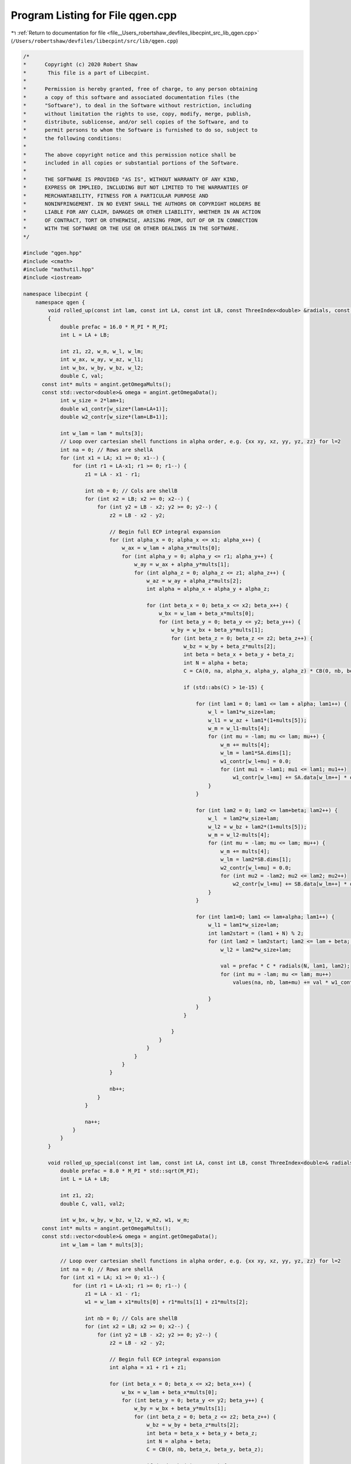
.. _program_listing_file__Users_robertshaw_devfiles_libecpint_src_lib_qgen.cpp:

Program Listing for File qgen.cpp
=================================

|exhale_lsh| :ref:`Return to documentation for file <file__Users_robertshaw_devfiles_libecpint_src_lib_qgen.cpp>` (``/Users/robertshaw/devfiles/libecpint/src/lib/qgen.cpp``)

.. |exhale_lsh| unicode:: U+021B0 .. UPWARDS ARROW WITH TIP LEFTWARDS

.. code-block:: cpp

   /* 
   *      Copyright (c) 2020 Robert Shaw
   *       This file is a part of Libecpint.
   *
   *      Permission is hereby granted, free of charge, to any person obtaining
   *      a copy of this software and associated documentation files (the
   *      "Software"), to deal in the Software without restriction, including
   *      without limitation the rights to use, copy, modify, merge, publish,
   *      distribute, sublicense, and/or sell copies of the Software, and to
   *      permit persons to whom the Software is furnished to do so, subject to
   *      the following conditions:
   *
   *      The above copyright notice and this permission notice shall be
   *      included in all copies or substantial portions of the Software.
   *
   *      THE SOFTWARE IS PROVIDED "AS IS", WITHOUT WARRANTY OF ANY KIND,
   *      EXPRESS OR IMPLIED, INCLUDING BUT NOT LIMITED TO THE WARRANTIES OF
   *      MERCHANTABILITY, FITNESS FOR A PARTICULAR PURPOSE AND
   *      NONINFRINGEMENT. IN NO EVENT SHALL THE AUTHORS OR COPYRIGHT HOLDERS BE
   *      LIABLE FOR ANY CLAIM, DAMAGES OR OTHER LIABILITY, WHETHER IN AN ACTION
   *      OF CONTRACT, TORT OR OTHERWISE, ARISING FROM, OUT OF OR IN CONNECTION
   *      WITH THE SOFTWARE OR THE USE OR OTHER DEALINGS IN THE SOFTWARE.
   */
   
   #include "qgen.hpp"
   #include <cmath> 
   #include "mathutil.hpp"
   #include <iostream>
   
   namespace libecpint {
       namespace qgen {    
           void rolled_up(const int lam, const int LA, const int LB, const ThreeIndex<double> &radials, const FiveIndex<double> &CA, const FiveIndex<double> &CB, const TwoIndex<double> &SA, const TwoIndex<double> &SB, const AngularIntegral &angint, ThreeIndex<double> &values)
           {
               double prefac = 16.0 * M_PI * M_PI;
               int L = LA + LB;    
           
               int z1, z2, w_m, w_l, w_lm;
               int w_ax, w_ay, w_az, w_l1; 
               int w_bx, w_by, w_bz, w_l2; 
               double C, val;
         const int* mults = angint.getOmegaMults();
         const std::vector<double>& omega = angint.getOmegaData();
               int w_size = 2*lam+1; 
               double w1_contr[w_size*(lam+LA+1)];
               double w2_contr[w_size*(lam+LB+1)];
               
               int w_lam = lam * mults[3];
               // Loop over cartesian shell functions in alpha order, e.g. {xx xy, xz, yy, yz, zz} for l=2
               int na = 0; // Rows are shellA
               for (int x1 = LA; x1 >= 0; x1--) {
                   for (int r1 = LA-x1; r1 >= 0; r1--) {
                       z1 = LA - x1 - r1; 
               
                       int nb = 0; // Cols are shellB
                       for (int x2 = LB; x2 >= 0; x2--) {
                           for (int y2 = LB - x2; y2 >= 0; y2--) {
                               z2 = LB - x2 - y2; 
                       
                               // Begin full ECP integral expansion
                               for (int alpha_x = 0; alpha_x <= x1; alpha_x++) {
                                   w_ax = w_lam + alpha_x*mults[0];
                                   for (int alpha_y = 0; alpha_y <= r1; alpha_y++) {
                                       w_ay = w_ax + alpha_y*mults[1];
                                       for (int alpha_z = 0; alpha_z <= z1; alpha_z++) {
                                           w_az = w_ay + alpha_z*mults[2];
                                           int alpha = alpha_x + alpha_y + alpha_z; 
                                   
                                           for (int beta_x = 0; beta_x <= x2; beta_x++) {
                                               w_bx = w_lam + beta_x*mults[0];
                                               for (int beta_y = 0; beta_y <= y2; beta_y++) {
                                                   w_by = w_bx + beta_y*mults[1];
                                                   for (int beta_z = 0; beta_z <= z2; beta_z++) {
                                                       w_bz = w_by + beta_z*mults[2]; 
                                                       int beta = beta_x + beta_y + beta_z; 
                                                       int N = alpha + beta; 
                                                       C = CA(0, na, alpha_x, alpha_y, alpha_z) * CB(0, nb, beta_x, beta_y, beta_z); 
                                                       
                                                       if (std::abs(C) > 1e-15) {
                                                           
                                                           for (int lam1 = 0; lam1 <= lam + alpha; lam1++) {
                                                               w_l = lam1*w_size+lam; 
                                                               w_l1 = w_az + lam1*(1+mults[5]);
                                                               w_m = w_l1-mults[4];
                                                               for (int mu = -lam; mu <= lam; mu++) {
                                                                   w_m += mults[4];
                                                                   w_lm = lam1*SA.dims[1];
                                                                   w1_contr[w_l+mu] = 0.0;
                                                                   for (int mu1 = -lam1; mu1 <= lam1; mu1++)
                                                                       w1_contr[w_l+mu] += SA.data[w_lm++] * omega[w_m+mu1];
                                                               }
                                                           }
                                           
                                                           for (int lam2 = 0; lam2 <= lam+beta; lam2++) {
                                                               w_l  = lam2*w_size+lam;
                                                               w_l2 = w_bz + lam2*(1+mults[5]);
                                                               w_m = w_l2-mults[4];
                                                               for (int mu = -lam; mu <= lam; mu++) {
                                                                   w_m += mults[4];
                                                                   w_lm = lam2*SB.dims[1];
                                                                   w2_contr[w_l+mu] = 0.0;
                                                                   for (int mu2 = -lam2; mu2 <= lam2; mu2++) 
                                                                       w2_contr[w_l+mu] += SB.data[w_lm++] * omega[w_m+mu2];
                                                               }
                                                           }
                                                               
                                                           for (int lam1=0; lam1 <= lam+alpha; lam1++) {
                                                               w_l1 = lam1*w_size+lam;
                                                               int lam2start = (lam1 + N) % 2; 
                                                               for (int lam2 = lam2start; lam2 <= lam + beta; lam2+=2) {
                                                                   w_l2 = lam2*w_size+lam;
   
                                                                   val = prefac * C * radials(N, lam1, lam2);
                                                                   for (int mu = -lam; mu <= lam; mu++) 
                                                                       values(na, nb, lam+mu) += val * w1_contr[w_l1+mu] * w2_contr[w_l2+mu];
   
                                                               }
                                                           }
                                                       }
                                               
                                                   }
                                               }
                                           }
                                       }
                                   }
                               }
                       
                               nb++;
                           }
                       }
               
                       na++; 
                   }
               }
           }
     
           void rolled_up_special(const int lam, const int LA, const int LB, const ThreeIndex<double>& radials, const FiveIndex<double>& CB, const TwoIndex<double>& SB, const AngularIntegral& angint, ThreeIndex<double>& values) {
               double prefac = 8.0 * M_PI * std::sqrt(M_PI);
               int L = LA + LB;    
       
               int z1, z2; 
               double C, val1, val2; 
   
               int w_bx, w_by, w_bz, w_l2, w_m2, w1, w_m;
         const int* mults = angint.getOmegaMults();
         const std::vector<double>& omega = angint.getOmegaData();
               int w_lam = lam * mults[3];
               
               // Loop over cartesian shell functions in alpha order, e.g. {xx xy, xz, yy, yz, zz} for l=2
               int na = 0; // Rows are shellA
               for (int x1 = LA; x1 >= 0; x1--) {
                   for (int r1 = LA-x1; r1 >= 0; r1--) {
                       z1 = LA - x1 - r1; 
                       w1 = w_lam + x1*mults[0] + r1*mults[1] + z1*mults[2];
           
                       int nb = 0; // Cols are shellB
                       for (int x2 = LB; x2 >= 0; x2--) {
                           for (int y2 = LB - x2; y2 >= 0; y2--) {
                               z2 = LB - x2 - y2; 
                   
                               // Begin full ECP integral expansion
                               int alpha = x1 + r1 + z1; 
                               
                               for (int beta_x = 0; beta_x <= x2; beta_x++) {
                                   w_bx = w_lam + beta_x*mults[0];
                                   for (int beta_y = 0; beta_y <= y2; beta_y++) {
                                       w_by = w_bx + beta_y*mults[1];
                                       for (int beta_z = 0; beta_z <= z2; beta_z++) {
                                           w_bz = w_by + beta_z*mults[2];
                                           int beta = beta_x + beta_y + beta_z; 
                                           int N = alpha + beta; 
                                           C = CB(0, nb, beta_x, beta_y, beta_z); 
                                               
                                           if (std::abs(C) > 1e-15) {
                                                       
                                               int lam2start =  N % 2; 
                                               for (int lam2 = lam2start; lam2 <= lam + beta; lam2+=2) {
                                                   w_l2 = w_bz + lam2*(1+mults[5]);
                                                   val1 = prefac * C * radials(N, 0, lam2);
                                                   
                                                           
                                                   for (int mu2 = -lam2; mu2 <= lam2; mu2++) {
                                                       w_m2 = w_l2 + mu2;
                                                       val2 = val1 *  SB(lam2, lam2+mu2);
                                                       w_m = -mults[4];                                                                        
                                                       for (int mu = -lam; mu <= lam; mu++) {
                                                           w_m += mults[4];
                                                           values(na, nb, lam+mu) += val2 * omega[w1+w_m] * omega[w_m2+w_m];
                                                       }
                                                   }
                                               }
                                           }
                                       }
                                   }               
                               }
                               nb++;
                           }
                       }
                       na++;
                   }
               }
           }
       }
   }
